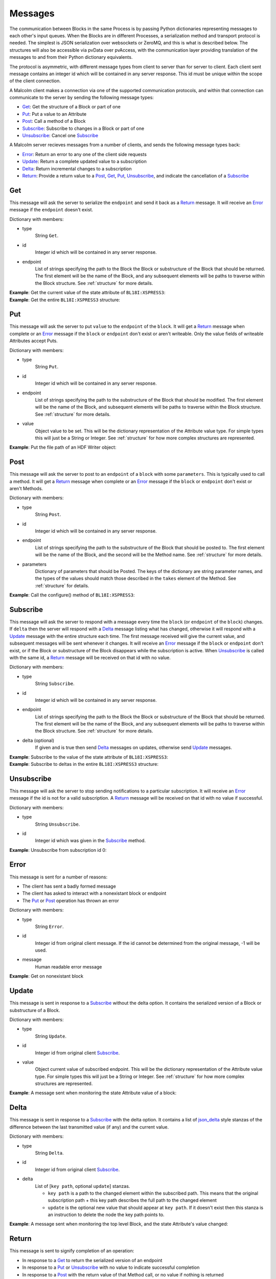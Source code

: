 .. _messages:

Messages
========

The communication between Blocks in the same Process is by passing Python
dictionaries representing messages to each other's input queues. When the
Blocks are in different Processes, a serialization method and transport
protocol is needed. The simplest is JSON serialization over websockets or
ZeroMQ, and this is what is described below. The structures will also be
accessible via pvData over pvAccess, with the communication layer providing
translation of the messages to and from their Python dictionary equivalents.

The protocol is asymmetric, with different message types from client to server
than for server to client. Each client sent message contains an integer id which
will be contained in any server response. This id must be unique within the
scope of the client connection.

A Malcolm client makes a connection via one of the supported communication
protocols, and within that connection can communicate to the server by sending
the following message types:

- `Get`_: Get the structure of a Block or part of one
- `Put`_: Put a value to an Attribute
- `Post`_: Call a method of a Block
- `Subscribe`_: Subscribe to changes in a Block or part of one
- `Unsubscribe`_: Cancel one `Subscribe`_

A Malcolm server recieves messages from a number of clients, and sends the
following message types back:

- `Error`_: Return an error to any one of the client side requests
- `Update`_: Return a complete updated value to a subscription
- `Delta`_: Return incremental changes to a subscription
- `Return`_: Provide a return value to a `Post`_, `Get`_, `Put`_,
  `Unsubscribe`_, and indicate the cancellation of a `Subscribe`_

Get
---

This message will ask the server to serialize the ``endpoint`` and send it back
as a `Return`_ message. It will receive an `Error`_ message if the ``endpoint``
doesn't exist.

Dictionary with members:

- type
    String ``Get``.
- id
    Integer id which will be contained in any server response.
- endpoint
    List of strings specifying the path to the Block the Block or substructure
    of the Block that should be returned. The first element will be the name of
    the Block, and any subsequent elements will be paths to traverse within the
    Block structure. See :ref:`structure` for more details.

.. container:: toggle

    .. container:: header

        **Example**: Get the current value of the state attribute of
        ``BL18I:XSPRESS3``:

    .. include:: json/get_xspress3_state_value

.. container:: toggle

    .. container:: header

        **Example**: Get the entire ``BL18I:XSPRESS3`` structure:

    .. include:: json/get_xspress3

Put
---

This message will ask the server to put ``value`` to the ``endpoint`` of the
``block``. It will get a `Return`_ message when complete or an `Error`_ message
if the ``block`` or ``endpoint`` don't exist or aren't writeable. Only the value
fields of writeable Attributes accept Puts.

Dictionary with members:

- type
    String ``Put``.
- id
    Integer id which will be contained in any server response.
- endpoint
    List of strings specifying the path to the substructure of the Block that
    should be modified. The first element will be the name of the Block, and
    subsequent elements will be paths to traverse within the Block structure.
    See :ref:`structure` for more details.
- value
    Object value to be set. This will be the dictionary representation of the
    Attribute value type. For simple types this will just be a String or
    Integer. See :ref:`structure` for how more complex structures are
    represented.

.. container:: toggle

    .. container:: header

        **Example**: Put the file path of an HDF Writer object:

    .. include:: json/put_hdf_file_path

Post
----

This message will ask the server to post to an ``endpoint`` of a ``block`` with
some ``parameters``. This is typically used to call a method. It will get a
`Return`_ message when complete or an `Error`_ message if the ``block`` or
``endpoint`` don't exist or aren't Methods.

Dictionary with members:

- type
    String ``Post``.
- id
    Integer id which will be contained in any server response.
- endpoint
    List of strings specifying the path to the substructure
    of the Block that should be posted to. The first element will be the name of
    the Block, and the second will be the Method name. See :ref:`structure` for
    more details.
- parameters
    Dictionary of parameters that should be Posted. The keys of the dictionary
    are string parameter names, and the types of the values should match those
    described in the ``takes`` element of the Method. See :ref:`structure` for
    details.

.. container:: toggle

    .. container:: header

        **Example**: Call the configure() method of ``BL18I:XSPRESS3``:

    .. include:: json/post_xspress3_configure

Subscribe
---------

This message will ask the server to respond with a message every time the
``block`` (or ``endpoint`` of the ``block``) changes. If ``delta`` then the
server will respond with a `Delta`_ message listing what has changed, otherwise
it will respond with a `Update`_ message with the entire structure each time.
The first message received will give the current value, and subsequent messages
will be sent whenever it changes. It will receive an `Error`_ message if the
``block`` or ``endpoint`` don't exist, or if the Block or substructure of the
Block disappears while the subscription is active. When `Unsubscribe`_ is called
with the same id, a `Return`_ message will be received on that id with no value.

Dictionary with members:

- type
    String ``Subscribe``.
- id
    Integer id which will be contained in any server response.
- endpoint
    List of strings specifying the path to the Block the Block or substructure
    of the Block that should be returned. The first element will be the name of
    the Block, and any subsequent elements will be paths to traverse within the
    Block structure. See :ref:`structure` for more details.
- delta (optional)
    If given and is true then send `Delta`_ messages on updates, otherwise
    send `Update`_ messages.

.. container:: toggle

    .. container:: header

        **Example**: Subscribe to the value of the state attribute of
        ``BL18I:XSPRESS3``:

    .. include:: json/subscribe_xspress3_state_value

.. container:: toggle

    .. container:: header

        **Example**: Subscribe to deltas in the entire ``BL18I:XSPRESS3``
        structure:

    .. include:: json/subscribe_xspress3

Unsubscribe
-----------

This message will ask the server to stop sending notifications to a particular
subscription. It will receive an `Error`_ message if the id is not for a valid
subscription. A `Return`_ message will be received on that id with no value if
successful.

Dictionary with members:

- type
    String ``Unsubscribe``.
- id
    Integer id which was given in the `Subscribe`_ method.

.. container:: toggle

    .. container:: header

        **Example**: Unsubscribe from subscription id 0:

    .. include:: json/unsubscribe

Error
-----

This message is sent for a number of reasons:

- The client has sent a badly formed message
- The client has asked to interact with a nonexistant block or endpoint
- The `Put`_ or `Post`_ operation has thrown an error

Dictionary with members:

- type
    String ``Error``.
- id
    Integer id from original client message. If the id cannot be determined
    from the original message, -1 will be used.
- message
    Human readable error message

.. container:: toggle

    .. container:: header

        **Example**: Get on nonexistant block

    .. include:: json/error


Update
------

This message is sent in response to a `Subscribe`_ without the delta option. It
contains the serialized version of a Block or substructure of a Block.

Dictionary with members:

- type
    String ``Update``.
- id
    Integer id from original client `Subscribe`_.
- value
    Object current value of subscribed endpoint. This will be the dictionary
    representation of the Attribute value type. For simple types this will just
    be a String or Integer. See :ref:`structure` for how more complex structures
    are represented.

.. container:: toggle

    .. container:: header

        **Example**: A message sent when monitoring the state Attribute value of
        a block:

    .. include:: json/update_state_value


Delta
-------

This message is sent in response to a `Subscribe`_ with the delta option. It
contains a list of json_delta_ style stanzas of the difference between the last
transmitted value (if any) and the current value.

.. _json_delta:
    http://json-delta.readthedocs.org/en/latest/
    philosophy.html?highlight=stanzas

Dictionary with members:

- type
    String ``Delta``.
- id
    Integer id from original client `Subscribe`_.
- delta
    List of [``key path``, optional ``update``] stanzas.

    - ``key path`` is a path to the changed element within the subscribed path.
      This means that the original subscription path + this key path describes
      the full path to the changed element
    - ``update`` is the optional new value that should appear at ``key path``.
      If it doesn't exist then this stanza is an instruction to delete the node
      the key path points to.

.. container:: toggle

    .. container:: header

        **Example**: A message sent when monitoring the top level Block, and
        the state Attribute's value changed:

    .. include:: json/changes_state_value

Return
------

This message is sent to signify completion of an operation:

- In response to a `Get`_ to return the serialized version of an endpoint
- In response to a `Put`_ or `Unsubscribe`_ with no value to indicate successful
  completion
- In response to a `Post`_ with the return value of that Method call, or no
  value if nothing is returned

Dictionary with members:

- type
    String ``Return``.
- id
    Integer id from original client `Get`_, `Put`_, `Post`_ or `Unsubscribe`_.
- value (optional)
    Object return value if it exists. For `Get`_ this will be the structure of
    the endpoint. For `Post`_ this will be described by the ``returns`` element
    of the Method. See :ref:`structure` for more details.

.. container:: toggle

    .. container:: header

        **Example**: The return of a `Get`_ of a Blocks's state Attribute value:

    .. include:: json/return_state_value

.. container:: toggle

    .. container:: header

        **Example**: The successful completion of a `Put`_ or `Unsubscribe`_:

    .. include:: json/return


